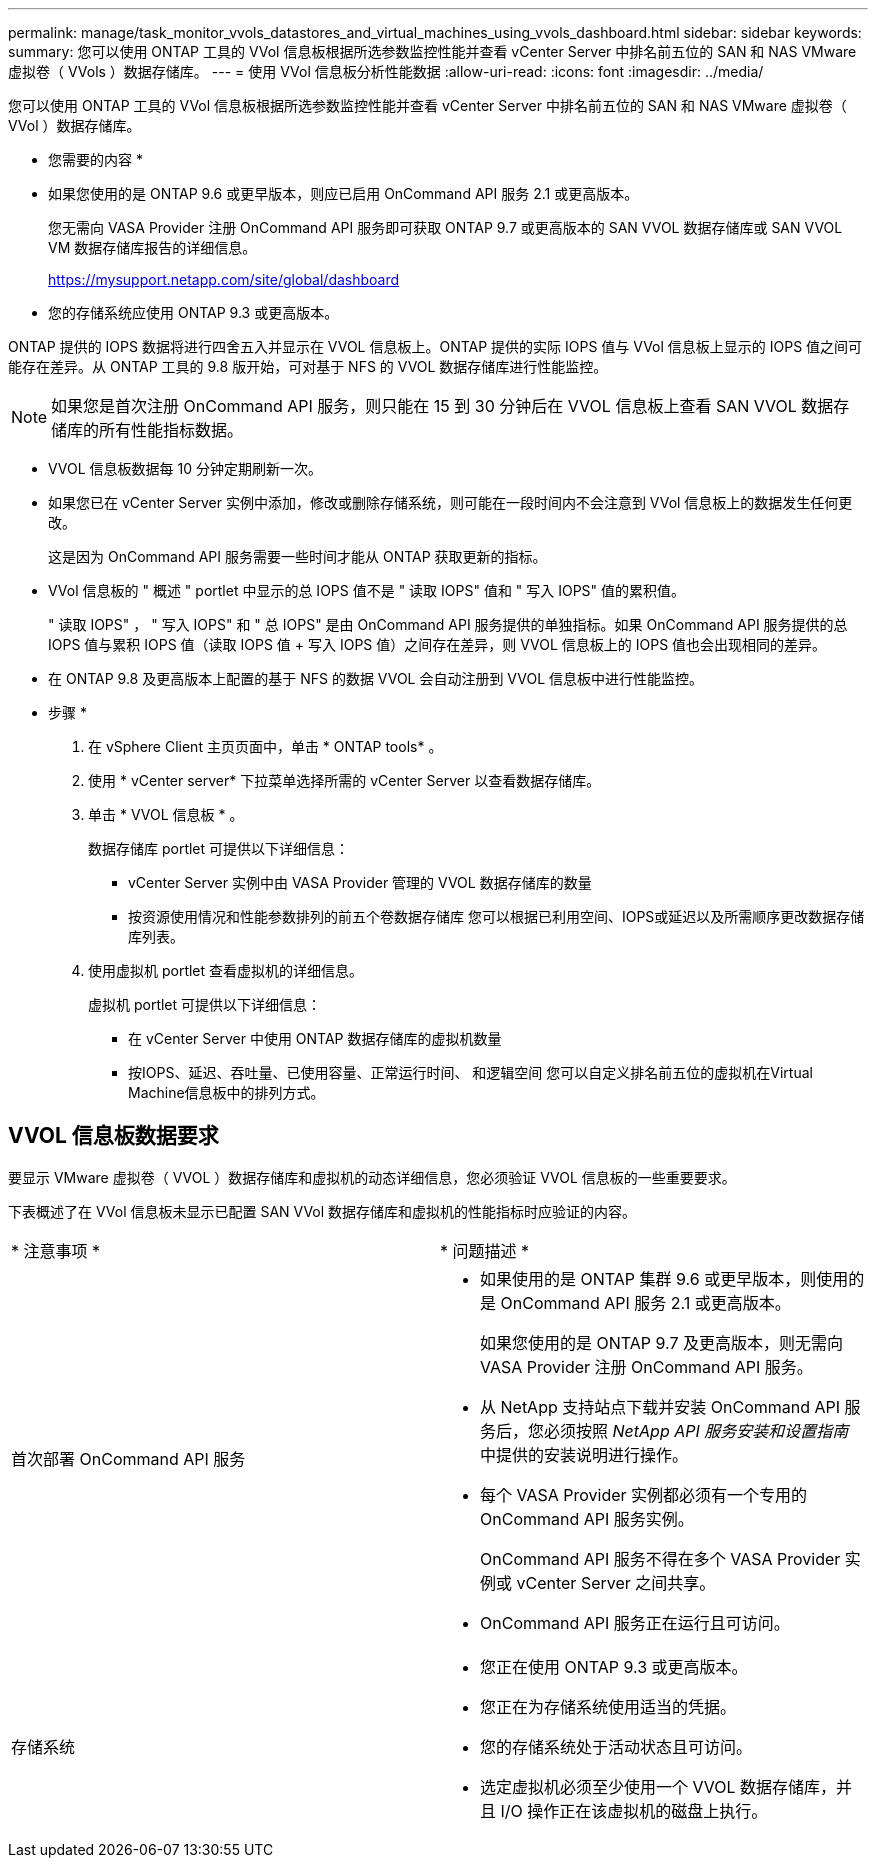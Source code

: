 ---
permalink: manage/task_monitor_vvols_datastores_and_virtual_machines_using_vvols_dashboard.html 
sidebar: sidebar 
keywords:  
summary: 您可以使用 ONTAP 工具的 VVol 信息板根据所选参数监控性能并查看 vCenter Server 中排名前五位的 SAN 和 NAS VMware 虚拟卷（ VVols ）数据存储库。 
---
= 使用 VVol 信息板分析性能数据
:allow-uri-read: 
:icons: font
:imagesdir: ../media/


[role="lead"]
您可以使用 ONTAP 工具的 VVol 信息板根据所选参数监控性能并查看 vCenter Server 中排名前五位的 SAN 和 NAS VMware 虚拟卷（ VVol ）数据存储库。

* 您需要的内容 *

* 如果您使用的是 ONTAP 9.6 或更早版本，则应已启用 OnCommand API 服务 2.1 或更高版本。
+
您无需向 VASA Provider 注册 OnCommand API 服务即可获取 ONTAP 9.7 或更高版本的 SAN VVOL 数据存储库或 SAN VVOL VM 数据存储库报告的详细信息。

+
https://mysupport.netapp.com/site/global/dashboard[]

* 您的存储系统应使用 ONTAP 9.3 或更高版本。


ONTAP 提供的 IOPS 数据将进行四舍五入并显示在 VVOL 信息板上。ONTAP 提供的实际 IOPS 值与 VVol 信息板上显示的 IOPS 值之间可能存在差异。从 ONTAP 工具的 9.8 版开始，可对基于 NFS 的 VVOL 数据存储库进行性能监控。


NOTE: 如果您是首次注册 OnCommand API 服务，则只能在 15 到 30 分钟后在 VVOL 信息板上查看 SAN VVOL 数据存储库的所有性能指标数据。

* VVOL 信息板数据每 10 分钟定期刷新一次。
* 如果您已在 vCenter Server 实例中添加，修改或删除存储系统，则可能在一段时间内不会注意到 VVol 信息板上的数据发生任何更改。
+
这是因为 OnCommand API 服务需要一些时间才能从 ONTAP 获取更新的指标。

* VVol 信息板的 " 概述 " portlet 中显示的总 IOPS 值不是 " 读取 IOPS" 值和 " 写入 IOPS" 值的累积值。
+
" 读取 IOPS" ， " 写入 IOPS" 和 " 总 IOPS" 是由 OnCommand API 服务提供的单独指标。如果 OnCommand API 服务提供的总 IOPS 值与累积 IOPS 值（读取 IOPS 值 + 写入 IOPS 值）之间存在差异，则 VVOL 信息板上的 IOPS 值也会出现相同的差异。

* 在 ONTAP 9.8 及更高版本上配置的基于 NFS 的数据 VVOL 会自动注册到 VVOL 信息板中进行性能监控。


* 步骤 *

. 在 vSphere Client 主页页面中，单击 * ONTAP tools* 。
. 使用 * vCenter server* 下拉菜单选择所需的 vCenter Server 以查看数据存储库。
. 单击 * VVOL 信息板 * 。
+
数据存储库 portlet 可提供以下详细信息：

+
** vCenter Server 实例中由 VASA Provider 管理的 VVOL 数据存储库的数量
** 按资源使用情况和性能参数排列的前五个卷数据存储库
您可以根据已利用空间、IOPS或延迟以及所需顺序更改数据存储库列表。


. 使用虚拟机 portlet 查看虚拟机的详细信息。
+
虚拟机 portlet 可提供以下详细信息：

+
** 在 vCenter Server 中使用 ONTAP 数据存储库的虚拟机数量
** 按IOPS、延迟、吞吐量、已使用容量、正常运行时间、 和逻辑空间
您可以自定义排名前五位的虚拟机在Virtual Machine信息板中的排列方式。






== VVOL 信息板数据要求

要显示 VMware 虚拟卷（ VVOL ）数据存储库和虚拟机的动态详细信息，您必须验证 VVOL 信息板的一些重要要求。

下表概述了在 VVol 信息板未显示已配置 SAN VVol 数据存储库和虚拟机的性能指标时应验证的内容。

|===


| * 注意事项 * | * 问题描述 * 


 a| 
首次部署 OnCommand API 服务
 a| 
* 如果使用的是 ONTAP 集群 9.6 或更早版本，则使用的是 OnCommand API 服务 2.1 或更高版本。
+
如果您使用的是 ONTAP 9.7 及更高版本，则无需向 VASA Provider 注册 OnCommand API 服务。

* 从 NetApp 支持站点下载并安装 OnCommand API 服务后，您必须按照 _NetApp API 服务安装和设置指南_ 中提供的安装说明进行操作。
* 每个 VASA Provider 实例都必须有一个专用的 OnCommand API 服务实例。
+
OnCommand API 服务不得在多个 VASA Provider 实例或 vCenter Server 之间共享。

* OnCommand API 服务正在运行且可访问。




 a| 
存储系统
 a| 
* 您正在使用 ONTAP 9.3 或更高版本。
* 您正在为存储系统使用适当的凭据。
* 您的存储系统处于活动状态且可访问。
* 选定虚拟机必须至少使用一个 VVOL 数据存储库，并且 I/O 操作正在该虚拟机的磁盘上执行。


|===